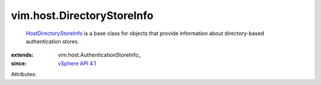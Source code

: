 
vim.host.DirectoryStoreInfo
===========================
   `HostDirectoryStoreInfo <vim/host/DirectoryStoreInfo.rst>`_ is a base class for objects that provide information about directory-based authentication stores.
:extends: vim.host.AuthenticationStoreInfo_
:since: `vSphere API 4.1 <vim/version.rst#vimversionversion6>`_

Attributes:
